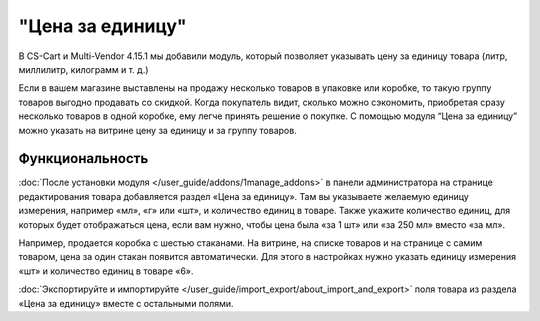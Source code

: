 *****************
"Цена за единицу"
*****************

В CS-Cart и Multi-Vendor 4.15.1 мы добавили модуль, который позволяет указывать цену за единицу товара (литр, миллилитр, килограмм и т. д.)

Если в вашем магазине выставлены на продажу несколько товаров в упаковке или коробке, то такую группу товаров выгодно продавать со скидкой. Когда покупатель видит, сколько можно сэкономить, приобретая сразу несколько товаров в одной коробке, ему легче принять решение о покупке. С помощью модуля “Цена за единицу” можно указать на витрине цену за единицу и за группу товаров.

.. image:: img/compare.png
    :align: center
    :scale: 40 %
    :alt: Покупатель на витрине видит выгоду при покупке группы товаров.

================
Функциональность
================

:doc:`После установки модуля </user_guide/addons/1manage_addons>` в панели администратора на странице редактирования товара добавляется раздел «Цена за единицу». Там вы указываете желаемую единицу измерения, например «мл», «г» или «шт», и количество единиц в товаре. Также укажите количество единиц, для которых будет отображаться цена, если вам нужно, чтобы цена была «за 1 шт» или «за 250 мл» вместо «за мл».

.. image:: img/fields.png
    :align: left
    :scale: 40 %
    :alt: Заполнение полей на странице редактирования товара.

Например, продается коробка с шестью стаканами. На витрине, на списке товаров и на странице с самим товаром, цена за один стакан появится автоматически. Для этого в настройках нужно указать единицу измерения «шт» и количество единиц в товаре «6».

:doc:`Экспортируйте и импортируйте </user_guide/import_export/about_import_and_export>` поля товара из раздела «Цена за единицу» вместе с остальными полями.

